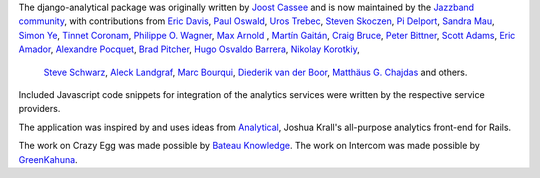 The django-analytical package was originally written by `Joost Cassee`_
and is now maintained by the `Jazzband community`_, with contributions
from `Eric Davis`_, `Paul Oswald`_, `Uros Trebec`_, `Steven Skoczen`_,
`Pi Delport`_, `Sandra Mau`_, `Simon Ye`_, `Tinnet Coronam`_,
`Philippe O. Wagner`_, `Max Arnold`_ , `Martín Gaitán`_, `Craig Bruce`_,
`Peter Bittner`_, `Scott Adams`_, `Eric Amador`_, `Alexandre Pocquet`_,
`Brad Pitcher`_, `Hugo Osvaldo Barrera`_, `Nikolay Korotkiy`_,
 `Steve Schwarz`_, `Aleck Landgraf`_, `Marc Bourqui`_,
 `Diederik van der Boor`_, `Matthäus G. Chajdas`_ and others.

Included Javascript code snippets for integration of the analytics
services were written by the respective service providers.

The application was inspired by and uses ideas from Analytical_, Joshua
Krall's all-purpose analytics front-end for Rails.

The work on Crazy Egg was made possible by `Bateau Knowledge`_.
The work on Intercom was made possible by `GreenKahuna`_.

.. _`Joost Cassee`: https://github.com/jcassee
.. _`Jazzband community`: https://jazzband.co/
.. _`Eric Davis`: https://github.com/edavis
.. _`Paul Oswald`: https://github.com/poswald
.. _`Uros Trebec`: https://github.com/failedguidedog
.. _`Steven Skoczen`: https://github.com/skoczen
.. _`Pi Delport`: https://github.com/pjdelport
.. _`Sandra Mau`: https://github.com/xthepoet
.. _`Simon Ye`: https://github.com/yesimon
.. _`Tinnet Coronam`: https://github.com/tinnet
.. _`Philippe O. Wagner`: mailto:admin@arteria.ch
.. _`Max Arnold`: https://github.com/max-arnold
.. _`Martín Gaitán`: https://github.com/mgaitan
.. _`Craig Bruce`: https://github.com/craigbruce
.. _`Peter Bittner`: https://github.com/bittner
.. _`Scott Adams`: https://github.com/7wonders
.. _`Eric Amador`: https://github.com/amadornimbis
.. _`Alexandre Pocquet`: https://github.com/apocquet
.. _`Brad Pitcher`: https://github.com/brad
.. _`Hugo Osvaldo Barrera`: https://github.com/hobarrera
.. _`Nikolay Korotkiy`: https://github.com/sikmir
.. _`Steve Schwarz`: https://github.com/saschwarz
.. _`Aleck Landgraf`: https://github.com/alecklandgraf
.. _`Marc Bourqui`: https://github.com/mbourqui
.. _`Diederik van der Boor`: https://github.com/vdboor
.. _`Matthäus G. Chajdas`: https://github.com/Anteru
.. _`Analytical`: https://github.com/jkrall/analytical
.. _`Bateau Knowledge`: http://www.bateauknowledge.nl/
.. _`GreenKahuna`: http://www.greenkahuna.com/
